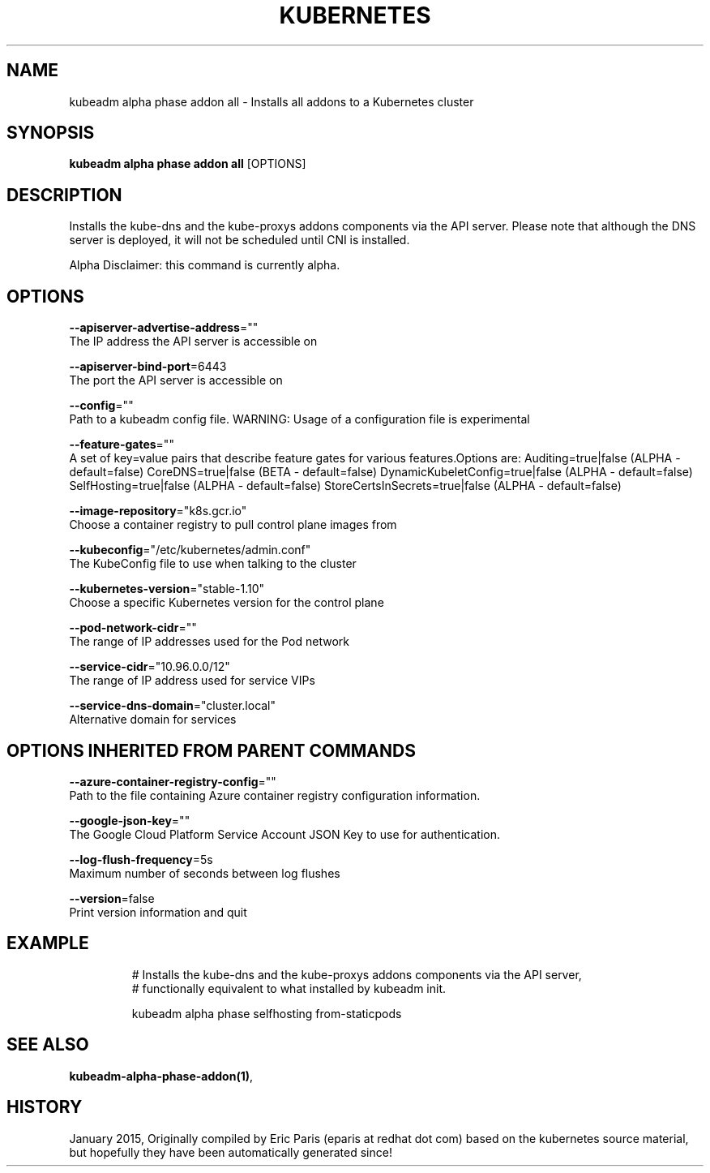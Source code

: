 .TH "KUBERNETES" "1" " kubernetes User Manuals" "Eric Paris" "Jan 2015"  ""


.SH NAME
.PP
kubeadm alpha phase addon all \- Installs all addons to a Kubernetes cluster


.SH SYNOPSIS
.PP
\fBkubeadm alpha phase addon all\fP [OPTIONS]


.SH DESCRIPTION
.PP
Installs the kube\-dns and the kube\-proxys addons components via the API server.
Please note that although the DNS server is deployed, it will not be scheduled until CNI is installed.

.PP
Alpha Disclaimer: this command is currently alpha.


.SH OPTIONS
.PP
\fB\-\-apiserver\-advertise\-address\fP=""
    The IP address the API server is accessible on

.PP
\fB\-\-apiserver\-bind\-port\fP=6443
    The port the API server is accessible on

.PP
\fB\-\-config\fP=""
    Path to a kubeadm config file. WARNING: Usage of a configuration file is experimental

.PP
\fB\-\-feature\-gates\fP=""
    A set of key=value pairs that describe feature gates for various features.Options are:
Auditing=true|false (ALPHA \- default=false)
CoreDNS=true|false (BETA \- default=false)
DynamicKubeletConfig=true|false (ALPHA \- default=false)
SelfHosting=true|false (ALPHA \- default=false)
StoreCertsInSecrets=true|false (ALPHA \- default=false)

.PP
\fB\-\-image\-repository\fP="k8s.gcr.io"
    Choose a container registry to pull control plane images from

.PP
\fB\-\-kubeconfig\fP="/etc/kubernetes/admin.conf"
    The KubeConfig file to use when talking to the cluster

.PP
\fB\-\-kubernetes\-version\fP="stable\-1.10"
    Choose a specific Kubernetes version for the control plane

.PP
\fB\-\-pod\-network\-cidr\fP=""
    The range of IP addresses used for the Pod network

.PP
\fB\-\-service\-cidr\fP="10.96.0.0/12"
    The range of IP address used for service VIPs

.PP
\fB\-\-service\-dns\-domain\fP="cluster.local"
    Alternative domain for services


.SH OPTIONS INHERITED FROM PARENT COMMANDS
.PP
\fB\-\-azure\-container\-registry\-config\fP=""
    Path to the file containing Azure container registry configuration information.

.PP
\fB\-\-google\-json\-key\fP=""
    The Google Cloud Platform Service Account JSON Key to use for authentication.

.PP
\fB\-\-log\-flush\-frequency\fP=5s
    Maximum number of seconds between log flushes

.PP
\fB\-\-version\fP=false
    Print version information and quit


.SH EXAMPLE
.PP
.RS

.nf
  # Installs the kube\-dns and the kube\-proxys addons components via the API server,
  # functionally equivalent to what installed by kubeadm init.
  
  kubeadm alpha phase selfhosting from\-staticpods

.fi
.RE


.SH SEE ALSO
.PP
\fBkubeadm\-alpha\-phase\-addon(1)\fP,


.SH HISTORY
.PP
January 2015, Originally compiled by Eric Paris (eparis at redhat dot com) based on the kubernetes source material, but hopefully they have been automatically generated since!
